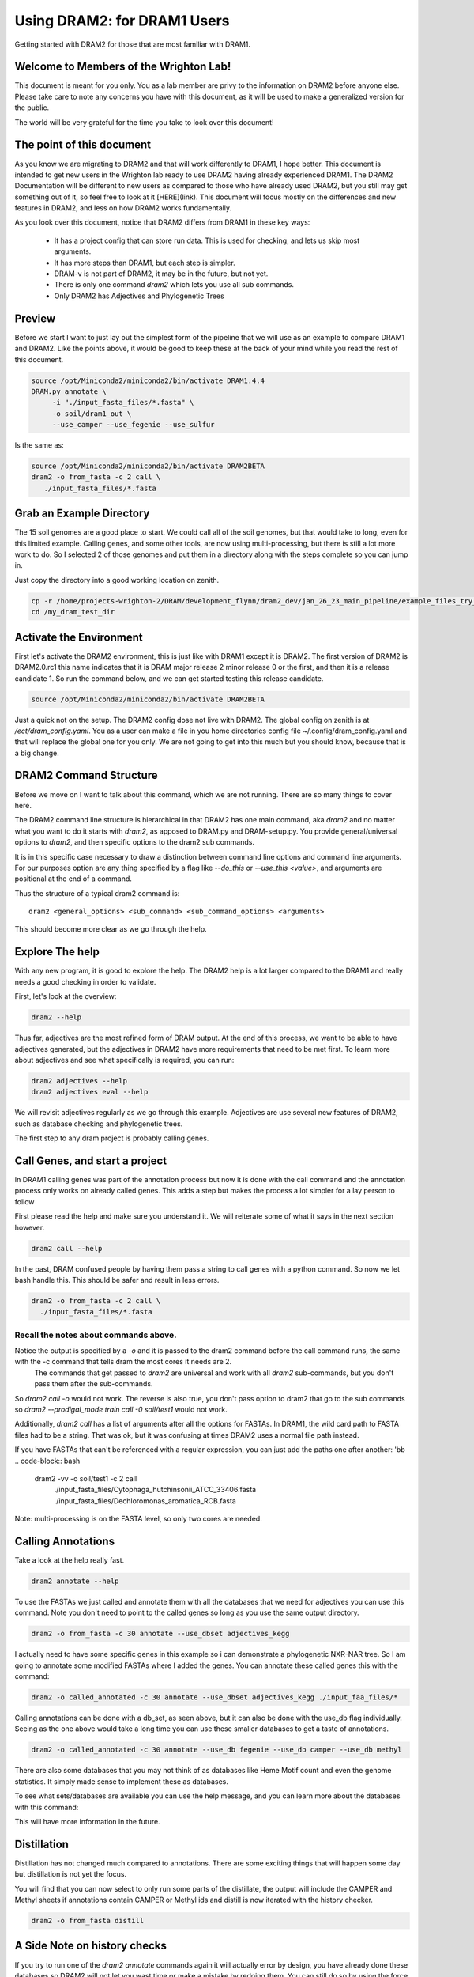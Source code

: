 .. _dram1_to_dram2:

Using DRAM2: for DRAM1 Users
=====================

Getting started with DRAM2 for those that are most familiar with DRAM1.


Welcome to Members of the Wrighton Lab!
------------------------------------

This document is meant for you only. You as a lab member are privy to the information on DRAM2 before anyone else. Please take care to note any concerns you have with this document, as it will be used to make a generalized version for the public.

The world will be very grateful for the time you take to look over this document!

The point of this document
--------------------------

As you know we are migrating to DRAM2 and that will work differently to DRAM1, I hope better. This document is intended to get new users in the Wrighton lab ready to use DRAM2 having already experienced DRAM1. The DRAM2 Documentation will be different to new users as compared to those who have already used DRAM2, but you still may get something out of it, so feel free to look at it [HERE](link). This document will focus mostly on the differences and new features in DRAM2, and less on how DRAM2 works fundamentally.

As you look over this document, notice that DRAM2 differs from DRAM1 in these key ways:

 * It has a project config that can store run data. This is used for checking, and lets us skip most arguments.
 * It has more steps than DRAM1, but each step is simpler.
 * DRAM-v is not part of DRAM2, it may be in the future, but not yet.
 * There is only one command `dram2` which lets you use all sub commands.
 * Only DRAM2 has Adjectives and Phylogenetic Trees

Preview
-------

Before we start I want to just lay out the simplest form of the pipeline that we will use as an example to compare DRAM1 and DRAM2. Like the points above, it would be good to keep these at the back of your mind while you read the rest of this document.

.. code-block:: bash

   source /opt/Miniconda2/miniconda2/bin/activate DRAM1.4.4
   DRAM.py annotate \
       	-i "./input_fasta_files/*.fasta" \
       	-o soil/dram1_out \
       	--use_camper --use_fegenie --use_sulfur

Is the same as:

.. code-block:: bash

   source /opt/Miniconda2/miniconda2/bin/activate DRAM2BETA
   dram2 -o from_fasta -c 2 call \
      ./input_fasta_files/*.fasta

Grab an Example Directory
------------------------

The 15 soil genomes are a good place to start. We could call all of the soil genomes, but that would take to long, even for this limited example. Calling genes, and some other tools, are now using multi-processing, but there is still a lot more work to do. So I selected 2 of those genomes and put them in a directory along with the steps complete so you can jump in.

Just copy the directory into a good working location on zenith.

.. code-block:: bash

   cp -r /home/projects-wrighton-2/DRAM/development_flynn/dram2_dev/jan_26_23_main_pipeline/example_files_try_one /my_dram_test_dir
   cd /my_dram_test_dir

Activate the Environment
------------------------

First let's activate the DRAM2 environment, this is just like with DRAM1 except it is DRAM2. The first version of DRAM2 is DRAM2.0.rc1 this name indicates that it is DRAM major release 2 minor release 0 or the first, and then it is a release candidate 1.
So run the command below, and we can get started testing this release candidate.

.. code-block:: bash

   source /opt/Miniconda2/miniconda2/bin/activate DRAM2BETA


Just a quick not on the setup. The DRAM2 config dose not live with DRAM2. The
global config on zenith is at `/ect/dram_config.yaml`. You as a user can make a
file in you home directories config file ~/.config/dram_config.yaml and that
will replace the global one for you only. We are not going to get into this much
but you should know, because that is a big change.


DRAM2 Command Structure
-------------------------------
Before we move on I want to talk about this command, which we are not running.  There are so many things to cover here.

The DRAM2 command line structure is hierarchical in that DRAM2 has one main command, aka `dram2` and no matter what you want to do it starts with `dram2`, as apposed to DRAM.py and DRAM-setup.py. You provide general/universal options  to `dram2`, and then specific options to the dram2 sub commands. 


It is in this specific case necessary to draw a distinction between command line options and command line arguments. For our purposes option are any thing specified by a flag like `--do_this` or  `--use_this <value>`, and arguments are positional at the end of a command.

Thus the structure of a typical dram2 command is::
   
   dram2 <general_options> <sub_command> <sub_command_options> <arguments>


This should become more clear as we go through the help.

Explore The help
----------------

With any new program, it is good to explore the help. The DRAM2 help is a lot larger compared to the DRAM1 and really needs a good checking in order to validate. 

First, let's look at the overview:

.. code-block:: bash

	dram2 --help

Thus far, adjectives are the most refined form of DRAM output.
At the end of this process, we want to be able to have adjectives generated, but the adjectives in DRAM2 have more requirements that need to be met first. To learn more about adjectives and see what specifically is required, you can run:

.. code-block:: bash

   dram2 adjectives --help
   dram2 adjectives eval --help

We will revisit adjectives regularly as we go through this example. Adjectives are use several new features of DRAM2, such as database checking and phylogenetic trees.

The first step to any dram project is probably calling genes.

Call Genes, and start a project
-------------------------------

In DRAM1 calling genes was part of the annotation process but now it is done with the call command and the annotation process only works on already called genes. This adds a step but makes the process a lot simpler for a lay person to follow

First please read the help and make sure you understand it. We will reiterate some of what it says in the next section however.


.. code-block:: bash

   dram2 call --help


In the past, DRAM confused people by having them pass a string to call genes with a python command. So now we let bash handle this. This should be safer and result in less errors.


.. code-block:: bash

    dram2 -o from_fasta -c 2 call \
      ./input_fasta_files/*.fasta

Recall the notes about commands above.
^^^^^^^^^

Notice the output is specified by a `-o` and it is passed to the dram2 command before the call command runs, the same with the -c command that tells dram the most cores it needs are 2.
 The commands that get passed to `dram2` are universal and work with all `dram2` sub-commands, but you don't pass them after the sub-commands. 

So `dram2 call -o` would not work. The reverse is also true, you don't pass option to dram2 that go to the sub commands so `dram2 --prodigal_mode train call -0 soil/test1` would not work.  

Additionally, `dram2 call` has a list of arguments after all the options for FASTAs.  In DRAM1, the wild card path to FASTA files had to be a string. That was ok, but it was confusing at times DRAM2 uses a normal file path instead.   

If you have FASTAs that can't be referenced with a regular expression, you can just add the paths one after another:
'bb
.. code-block:: bash

   dram2 -vv -o soil/test1 -c 2 call \
      ./input_fasta_files/Cytophaga_hutchinsonii_ATCC_33406.fasta \  
      ./input_fasta_files/Dechloromonas_aromatica_RCB.fasta

Note: multi-processing is on the FASTA level, so only two cores are needed.

Calling Annotations
-------------------


Take a look at the help really fast.

.. code-block:: bash

  dram2 annotate --help


To use the FASTAs we just called and annotate them with all the databases that we need for adjectives you can use this command.
Note you don't need to point to the called genes so long as you use the same output directory.

.. code-block:: bash

  dram2 -o from_fasta -c 30 annotate --use_dbset adjectives_kegg

I actually need to have some specific genes in this example so i can demonstrate a phylogenetic NXR-NAR tree. So I am going to annotate some modified FASTAs where I added the genes. You can annotate these called genes this with the command: 

.. code-block:: bash

  dram2 -o called_annotated -c 30 annotate --use_dbset adjectives_kegg ./input_faa_files/*

Calling annotations can be done with a db_set, as seen above, but it can also be done with the use_db flag individually. Seeing as the one above would take a long time you can use these smaller databases to get a taste of annotations.

.. code-block:: bash

  dram2 -o called_annotated -c 30 annotate --use_db fegenie --use_db camper --use_db methyl

There are also some databases that you may not think of as databases like Heme Motif count and even the genome statistics. It simply made sense to implement these as databases.

To see what sets/databases are available you can use the help message, and you can learn more about the databases with this command:

.. code-block:: bash
    dram2 list_databases

This will have more information in the future.



Distillation
-------------------

Distillation has not changed much compared to annotations. There are some exciting things that will happen some day but distillation is not yet the focus.

You will find that you can now select to only run some parts of the distillate, the output will include the CAMPER and Methyl sheets if annotations contain CAMPER or Methyl ids and distill is now iterated with the history checker.

.. code-block:: bash

   dram2 -o from_fasta distill


A Side Note on history checks
-------------------

If you try to run one of the `dram2 annotate` commands again it will actually error by design, you have already done these databases so DRAM2 will not let you wast time or make a mistake by redoing them. You can still do so by using the force flag.

.. code-block:: bash

  dram2 -o called_annotated -c 30 annotate --use_db methyl
  dram2 -o called_annotated -c 30 annotate -f --use_db methyl

If you call the genes for a FASTA but do not annotate it with the required databases, distill will give you an error, informing you of exactly what you are missing. The `phylotree` and `adjectives` commands will do the same. The force flag will once again allow you to continue however ill-advised.

Phylogenetic Trees
-------------------

Phylogenetic trees are more or less completely unique to DRAM2 and are used to to determine the function of ambiguous genes using  phylogeny. Currently only the NXR/NAR tree is ready for this tool.

For the purposes here we can simplify the process of this tool to a basic summary. The idea is that for each phylogenetic tree configured this tool will: 

   .# Load in the pre-labeled tree and list of associated gene ids.
   .# Filter genes to those needing clarification.
   .# Label genes that fall into clades that all share the same label.
   .# Label additional genes based on proximity.

.. code-block:: bash

   dram2 -o called_annotated  phylotree

This process depends on annotation and Adjectives now depends on this process.

A much more detailed outline of this system is in the works.

Adjectives Getting More Powerfull
-------------------

.. image:: figures/adjectives_simp_pip.png

Adjectives is arriving in full force in DRAM2. The adjectives use a series of complex rules to ascribe attributes to genes. The rules in question include every thing we have run in DRAM2 thus far. Once again detailed documentation is coming in the near future.   
The figure above shows a very simplified view of how rule based Genome Adjectives are assigned based on key systems. The true process has many more functions.

.. code-block:: bash

   dram2 -o called_annotated adjectives eval





A Side Note on Verboseness
-------------

Many would not know about the -v AKA verbose option in DRAM1, because it made little difference. In DRAM2 we were able to attach this option to the logging feature and give it a significant upgrade. The level is deturmined by the number of `v`'s passed to the `dram2` command.  There are 5 levels of verbosity which map onto the logging levels so 1=Critical, 2=Error, 3=Warning, 4=Info, 5=Debug. 5/Debug is the most informative and 1/Critical only tells you the most series errors.

You will learn more about how DRAM2 works, and what is left to do with information in this annotation run.

.. code-block:: bash

   dram2 -o called_annotated  -c 30 -vvvvv annotate --use_db dbcan

This adjectives run is nice and quiet.

.. code-block:: bash

    dram2 -o called_annotated  -v adjectives eval


